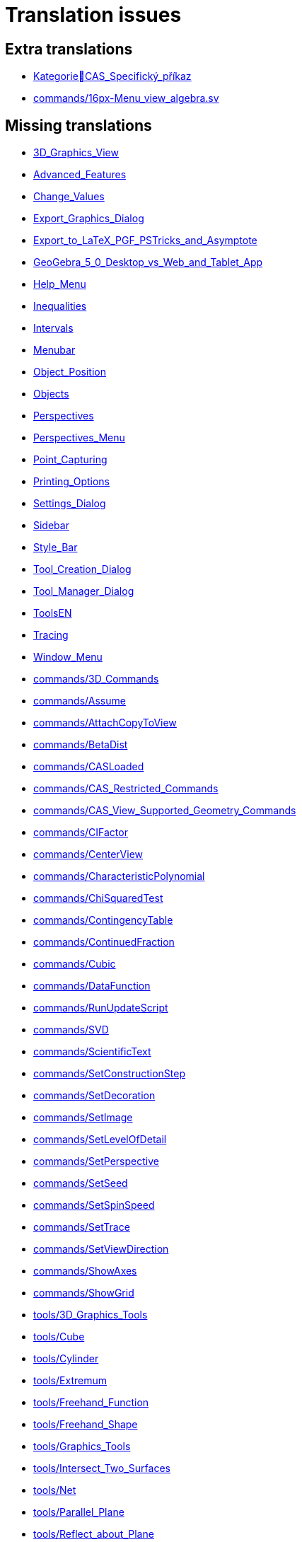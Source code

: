 = Translation issues

== Extra translations

 * xref:KategorieCAS_Specifický_příkaz.adoc[KategorieCAS_Specifický_příkaz]
 * xref:commands/16px-Menu_view_algebra.svg.png[commands/16px-Menu_view_algebra.sv]

== Missing translations

 * xref:en@manual::3D_Graphics_View.adoc[3D_Graphics_View]
 * xref:en@manual::Advanced_Features.adoc[Advanced_Features]
 * xref:en@manual::Change_Values.adoc[Change_Values]
 * xref:en@manual::Export_Graphics_Dialog.adoc[Export_Graphics_Dialog]
 * xref:en@manual::Export_to_LaTeX_PGF_PSTricks_and_Asymptote.adoc[Export_to_LaTeX_PGF_PSTricks_and_Asymptote]
 * xref:en@manual::GeoGebra_5_0_Desktop_vs_Web_and_Tablet_App.adoc[GeoGebra_5_0_Desktop_vs_Web_and_Tablet_App]
 * xref:en@manual::Help_Menu.adoc[Help_Menu]
 * xref:en@manual::Inequalities.adoc[Inequalities]
 * xref:en@manual::Intervals.adoc[Intervals]
 * xref:en@manual::Menubar.adoc[Menubar]
 * xref:en@manual::Object_Position.adoc[Object_Position]
 * xref:en@manual::Objects.adoc[Objects]
 * xref:en@manual::Perspectives.adoc[Perspectives]
 * xref:en@manual::Perspectives_Menu.adoc[Perspectives_Menu]
 * xref:en@manual::Point_Capturing.adoc[Point_Capturing]
 * xref:en@manual::Printing_Options.adoc[Printing_Options]
 * xref:en@manual::Settings_Dialog.adoc[Settings_Dialog]
 * xref:en@manual::Sidebar.adoc[Sidebar]
 * xref:en@manual::Style_Bar.adoc[Style_Bar]
 * xref:en@manual::Tool_Creation_Dialog.adoc[Tool_Creation_Dialog]
 * xref:en@manual::Tool_Manager_Dialog.adoc[Tool_Manager_Dialog]
 * xref:en@manual::ToolsEN.adoc[ToolsEN]
 * xref:en@manual::Tracing.adoc[Tracing]
 * xref:en@manual::Window_Menu.adoc[Window_Menu]
 * xref:en@manual::commands/3D_Commands.adoc[commands/3D_Commands]
 * xref:en@manual::commands/Assume.adoc[commands/Assume]
 * xref:en@manual::commands/AttachCopyToView.adoc[commands/AttachCopyToView]
 * xref:en@manual::commands/BetaDist.adoc[commands/BetaDist]
 * xref:en@manual::commands/CASLoaded.adoc[commands/CASLoaded]
 * xref:en@manual::commands/CAS_Restricted_Commands.adoc[commands/CAS_Restricted_Commands]
 * xref:en@manual::commands/CAS_View_Supported_Geometry_Commands.adoc[commands/CAS_View_Supported_Geometry_Commands]
 * xref:en@manual::commands/CIFactor.adoc[commands/CIFactor]
 * xref:en@manual::commands/CenterView.adoc[commands/CenterView]
 * xref:en@manual::commands/CharacteristicPolynomial.adoc[commands/CharacteristicPolynomial]
 * xref:en@manual::commands/ChiSquaredTest.adoc[commands/ChiSquaredTest]
 * xref:en@manual::commands/ContingencyTable.adoc[commands/ContingencyTable]
 * xref:en@manual::commands/ContinuedFraction.adoc[commands/ContinuedFraction]
 * xref:en@manual::commands/Cubic.adoc[commands/Cubic]
 * xref:en@manual::commands/DataFunction.adoc[commands/DataFunction]
 * xref:en@manual::commands/RunUpdateScript.adoc[commands/RunUpdateScript]
 * xref:en@manual::commands/SVD.adoc[commands/SVD]
 * xref:en@manual::commands/ScientificText.adoc[commands/ScientificText]
 * xref:en@manual::commands/SetConstructionStep.adoc[commands/SetConstructionStep]
 * xref:en@manual::commands/SetDecoration.adoc[commands/SetDecoration]
 * xref:en@manual::commands/SetImage.adoc[commands/SetImage]
 * xref:en@manual::commands/SetLevelOfDetail.adoc[commands/SetLevelOfDetail]
 * xref:en@manual::commands/SetPerspective.adoc[commands/SetPerspective]
 * xref:en@manual::commands/SetSeed.adoc[commands/SetSeed]
 * xref:en@manual::commands/SetSpinSpeed.adoc[commands/SetSpinSpeed]
 * xref:en@manual::commands/SetTrace.adoc[commands/SetTrace]
 * xref:en@manual::commands/SetViewDirection.adoc[commands/SetViewDirection]
 * xref:en@manual::commands/ShowAxes.adoc[commands/ShowAxes]
 * xref:en@manual::commands/ShowGrid.adoc[commands/ShowGrid]
 * xref:en@manual::tools/3D_Graphics_Tools.adoc[tools/3D_Graphics_Tools]
 * xref:en@manual::tools/Cube.adoc[tools/Cube]
 * xref:en@manual::tools/Cylinder.adoc[tools/Cylinder]
 * xref:en@manual::tools/Extremum.adoc[tools/Extremum]
 * xref:en@manual::tools/Freehand_Function.adoc[tools/Freehand_Function]
 * xref:en@manual::tools/Freehand_Shape.adoc[tools/Freehand_Shape]
 * xref:en@manual::tools/Graphics_Tools.adoc[tools/Graphics_Tools]
 * xref:en@manual::tools/Intersect_Two_Surfaces.adoc[tools/Intersect_Two_Surfaces]
 * xref:en@manual::tools/Net.adoc[tools/Net]
 * xref:en@manual::tools/Parallel_Plane.adoc[tools/Parallel_Plane]
 * xref:en@manual::tools/Reflect_about_Plane.adoc[tools/Reflect_about_Plane]
 * xref:en@manual::tools/Regular_Tetrahedron.adoc[tools/Regular_Tetrahedron]
 * xref:en@manual::tools/Roots.adoc[tools/Roots]
 * xref:en@manual::tools/Rotate_3D_Graphics_View.adoc[tools/Rotate_3D_Graphics_View]
 * xref:en@manual::tools/Rotate_around_Line.adoc[tools/Rotate_around_Line]
 * xref:en@manual::tools/Select_Objects.adoc[tools/Select_Objects]
 * xref:en@manual::tools/Solve_Numerically.adoc[tools/Solve_Numerically]
 * xref:en@manual::tools/Vector_Polygon.adoc[tools/Vector_Polygon]
 * xref:en@manual::tools/View_in_front_of.adoc[tools/View_in_front_of]
 * xref:en@manual::tools/Volume.adoc[tools/Volume]

== Partial translations

 * xref:CAS_Specifický_příkaz.adoc[CAS_Specifický_příkaz]
 * xref:Dialog_Vlastnosti.adoc[Dialog_Vlastnosti]
 * xref:Dialog_předefinovat.adoc[Dialog_předefinovat]
 * xref:Dynamické_barvy.adoc[Dynamické_barvy]
 * xref:Geometrické_objekty.adoc[Geometrické_objekty]
 * xref:Grafický_pohled.adoc[Grafický_pohled]
 * xref:Klávesové_zkratky.adoc[Klávesové_zkratky]
 * xref:Kontextové_menu.adoc[Kontextové_menu]
 * xref:Kružnice_Oblouk.adoc[Kružnice_Oblouk]
 * xref:Křivky.adoc[Křivky]
 * xref:Menu_Nastavení.adoc[Menu_Nastavení]
 * xref:Menu_Soubor.adoc[Menu_Soubor]
 * xref:Menu_Zobrazit.adoc[Menu_Zobrazit]
 * xref:Menu_Úpravy.adoc[Menu_Úpravy]
 * xref:Mnohoúhelník.adoc[Mnohoúhelník]
 * xref:Měření.adoc[Měření]
 * xref:Navigační_panel.adoc[Navigační_panel]
 * xref:Náhledy.adoc[Náhledy]
 * xref:Nástrojová_lišta.adoc[Nástrojová_lišta]
 * xref:Podmíněná_viditelnost.adoc[Podmíněná_viditelnost]
 * xref:Pojmenování_objektů.adoc[Pojmenování_objektů]
 * xref:Pravdivostní_hodnoty.adoc[Pravdivostní_hodnoty]
 * xref:Předdefinované_funkce_a_operátory.adoc[Předdefinované_funkce_a_operátory]
 * xref:Přizpůsobení_grafických_náhledů.adoc[Přizpůsobení_grafických_náhledů]
 * xref:Skriptování.adoc[Skriptování]
 * xref:Tabulka.adoc[Tabulka]
 * xref:Texty.adoc[Texty]
 * xref:Uživatelské_nástroje.adoc[Uživatelské_nástroje]
 * xref:Vlastnosti_objektu.adoc[Vlastnosti_objektu]
 * xref:commands/Bernoulli.adoc[commands/Bernoulli]
 * xref:commands/Binomicke.adoc[commands/Binomicke]
 * xref:commands/Bunka.adoc[commands/Bunka]
 * xref:commands/CFaktor.adoc[commands/CFaktor]
 * xref:commands/CReseni.adoc[commands/CReseni]
 * xref:commands/CVyresit.adoc[commands/CVyresit]
 * xref:commands/Cauchy.adoc[commands/Cauchy]
 * xref:commands/Chi2.adoc[commands/Chi2]
 * xref:commands/Cinitele.adoc[commands/Cinitele]
 * xref:commands/Citatel.adoc[commands/Citatel]
 * xref:commands/Delitele.adoc[commands/Delitele]
 * xref:commands/Delka.adoc[commands/Delka]
 * xref:commands/DynamickeSouradnice.adoc[commands/DynamickeSouradnice]
 * xref:commands/Exponencialni.adoc[commands/Exponencialni]
 * xref:commands/ExponencialniTvar.adoc[commands/ExponencialniTvar]
 * xref:commands/Funkce_Počet_(Příkazy).adoc[commands/Funkce_Počet_(Příkazy)]
 * xref:commands/Geometrie_(Příkazy).adoc[commands/Geometrie_(Příkazy)]
 * xref:commands/GoniometrickyTvar.adoc[commands/GoniometrickyTvar]
 * xref:commands/Graf_(Příkazy).adoc[commands/Graf_(Příkazy)]
 * xref:commands/IkonaNastroje.adoc[commands/IkonaNastroje]
 * xref:commands/Imaginarni.adoc[commands/Imaginarni]
 * xref:commands/ImplicitniDerivace.adoc[commands/ImplicitniDerivace]
 * xref:commands/IntegralMezi.adoc[commands/IntegralMezi]
 * xref:commands/Kuželosečky_(Příkazy).adoc[commands/Kuželosečky_(Příkazy)]
 * xref:commands/Optimalizace_příkazů_(Příkazy).adoc[commands/Optimalizace_příkazů_(Příkazy)]
 * xref:commands/PrehratZvuk.adoc[commands/PrehratZvuk]
 * xref:commands/RealnaCast.adoc[commands/RealnaCast]
 * xref:commands/Regrese.adoc[commands/Regrese]
 * xref:commands/RegreseExponencialni.adoc[commands/RegreseExponencialni]
 * xref:commands/RegreseFunkce.adoc[commands/RegreseFunkce]
 * xref:commands/RegreseLogaritmicka.adoc[commands/RegreseLogaritmicka]
 * xref:commands/RegreseLogisticka.adoc[commands/RegreseLogisticka]
 * xref:commands/RegreseMocninna.adoc[commands/RegreseMocninna]
 * xref:commands/RegresePolynomialni.adoc[commands/RegresePolynomialni]
 * xref:commands/RegreseRustu.adoc[commands/RegreseRustu]
 * xref:commands/RegreseSin.adoc[commands/RegreseSin]
 * xref:commands/RegreseX.adoc[commands/RegreseX]
 * xref:commands/Reseni.adoc[commands/Reseni]
 * xref:commands/RidiciPrimka.adoc[commands/RidiciPrimka]
 * xref:commands/RohovyBod.adoc[commands/RohovyBod]
 * xref:commands/Rotace.adoc[commands/Rotace]
 * xref:commands/Rozklad.adoc[commands/Rozklad]
 * xref:commands/Rozmer.adoc[commands/Rozmer]
 * xref:commands/Rozptyl.adoc[commands/Rozptyl]
 * xref:commands/Rozsirit.adoc[commands/Rozsirit]
 * xref:commands/Roztazeni.adoc[commands/Roztazeni]
 * xref:commands/SO.adoc[commands/SO]
 * xref:commands/SOX.adoc[commands/SOX]
 * xref:commands/SOY.adoc[commands/SOY]
 * xref:commands/SchodovityTvar.adoc[commands/SchodovityTvar]
 * xref:commands/SeznamBodu.adoc[commands/SeznamBodu]
 * xref:commands/SeznamDelitelu.adoc[commands/SeznamDelitelu]
 * xref:commands/SeznamIterace.adoc[commands/SeznamIterace]
 * xref:commands/SeznamNulovychBodu.adoc[commands/SeznamNulovychBodu]
 * xref:commands/SigmaXX.adoc[commands/SigmaXX]
 * xref:commands/SigmaXY.adoc[commands/SigmaXY]
 * xref:commands/SigmaYY.adoc[commands/SigmaYY]
 * xref:commands/Sjednoceni.adoc[commands/Sjednoceni]
 * xref:commands/SkalarniSoucin.adoc[commands/SkalarniSoucin]
 * xref:commands/Skriptování_(Příkazy).adoc[commands/Skriptování_(Příkazy)]
 * xref:commands/SkrytVrstvu.adoc[commands/SkrytVrstvu]
 * xref:commands/SloupcovyGraf.adoc[commands/SloupcovyGraf]
 * xref:commands/Sloupec.adoc[commands/Sloupec]
 * xref:commands/Smazat.adoc[commands/Smazat]
 * xref:commands/Smernice.adoc[commands/Smernice]
 * xref:commands/SmerovyVektor.adoc[commands/SmerovyVektor]
 * xref:commands/SmiseneCislo.adoc[commands/SmiseneCislo]
 * xref:commands/SoucetDelitelu.adoc[commands/SoucetDelitelu]
 * xref:commands/SoucetKvadratickeChyby.adoc[commands/SoucetKvadratickeChyby]
 * xref:commands/SoucetObdelniku.adoc[commands/SoucetObdelniku]
 * xref:commands/Soucin.adoc[commands/Soucin]
 * xref:commands/Spearman.adoc[commands/Spearman]
 * xref:commands/Spoj.adoc[commands/Spoj]
 * xref:commands/SpolecnyJmenovatel.adoc[commands/SpolecnyJmenovatel]
 * xref:commands/StartAnimace.adoc[commands/StartAnimace]
 * xref:commands/TRozdeleni.adoc[commands/TRozdeleni]
 * xref:commands/TStredniOdhad.adoc[commands/TStredniOdhad]
 * xref:commands/TTest.adoc[commands/TTest]
 * xref:commands/TTest2.adoc[commands/TTest2]
 * xref:commands/TTestParovat.adoc[commands/TTestParovat]
 * xref:commands/Tabulkový_procesor_(Příkazy).adoc[commands/Tabulkový_procesor_(Příkazy)]
 * xref:commands/Text_(Příkazy).adoc[commands/Text_(Příkazy)]
 * xref:commands/TextovePole.adoc[commands/TextovePole]
 * xref:commands/Tridit.adoc[commands/Tridit]
 * xref:commands/Tridy.adoc[commands/Tridy]
 * xref:commands/Trojuhelnikove.adoc[commands/Trojuhelnikove]
 * xref:commands/UnicodeNaText.adoc[commands/UnicodeNaText]
 * xref:commands/UnicodeNaZnak.adoc[commands/UnicodeNaZnak]
 * xref:commands/Uniformni.adoc[commands/Uniformni]
 * xref:commands/Unikatni.adoc[commands/Unikatni]
 * xref:commands/Vektor.adoc[commands/Vektor]
 * xref:commands/VektorKrivosti.adoc[commands/VektorKrivosti]
 * xref:commands/Vektor_Matice_(Příkazy).adoc[commands/Vektor_Matice_(Příkazy)]
 * xref:commands/Vlozit.adoc[commands/Vlozit]
 * xref:commands/Vyber.adoc[commands/Vyber]
 * xref:commands/VyberovaSO.adoc[commands/VyberovaSO]
 * xref:commands/VyberovaSOX.adoc[commands/VyberovaSOX]
 * xref:commands/VyberovaSOY.adoc[commands/VyberovaSOY]
 * xref:commands/VybranyIndex.adoc[commands/VybranyIndex]
 * xref:commands/VybranyPrvek.adoc[commands/VybranyPrvek]
 * xref:commands/Vycislit.adoc[commands/Vycislit]
 * xref:commands/Vykonat.adoc[commands/Vykonat]
 * xref:commands/VyresitODE.adoc[commands/VyresitODE]
 * xref:commands/Vysec.adoc[commands/Vysec]
 * xref:commands/Vzdalenost.adoc[commands/Vzdalenost]
 * xref:commands/Vztah.adoc[commands/Vztah]
 * xref:commands/Weibull.adoc[commands/Weibull]
 * xref:commands/ZaskrtavaciPolicko.adoc[commands/ZaskrtavaciPolicko]
 * xref:commands/ZbytkovyDiagram.adoc[commands/ZbytkovyDiagram]
 * xref:commands/Zipf.adoc[commands/Zipf]
 * xref:commands/ZobrazitVrstvu.adoc[commands/ZobrazitVrstvu]
 * xref:commands/nPr.adoc[commands/nPr]
 * xref:tools/Derivace.adoc[tools/Derivace]
 * xref:tools/Dvě_proměnné_regresní_analýzy.adoc[tools/Dvě_proměnné_regresní_analýzy]
 * xref:tools/Faktor.adoc[tools/Faktor]
 * xref:tools/Menu_Nástroje.adoc[tools/Menu_Nástroje]
 * xref:tools/Nástroj_pero.adoc[tools/Nástroj_pero]
 * xref:tools/Přidat_hodnoty_v_souboru_buněk.adoc[tools/Přidat_hodnoty_v_souboru_buněk]
 * xref:tools/Součet_hodnot_buněk.adoc[tools/Součet_hodnot_buněk]
 * xref:tools/Střed.adoc[tools/Střed]
 * xref:tools/Vložit_obrázek.adoc[tools/Vložit_obrázek]
 * xref:tools/Vložit_text.adoc[tools/Vložit_text]
 * xref:tools/Vytvořit_seznam.adoc[tools/Vytvořit_seznam]
 * xref:tools/Vytvořit_tabulku.adoc[tools/Vytvořit_tabulku]

== Duplicate translations
All clear